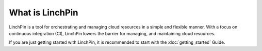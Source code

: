 What is LinchPin
----------------

LinchPin is a tool for orchestrating and managing cloud resources in a simple and flexible manner. With a focus on continuous integration (CI), LinchPin lowers the barrier for managing, and maintaining cloud resources.

If you are just getting started with LinchPin, it is recommended to start with the :doc:`getting_started` Guide.
